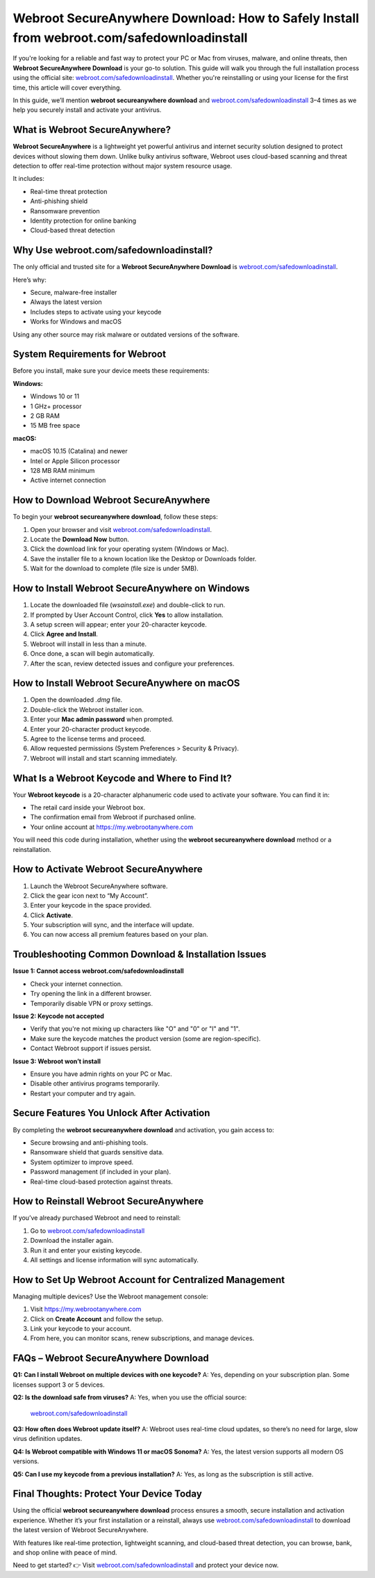 Webroot SecureAnywhere Download: How to Safely Install from webroot.com/safedownloadinstall
=============================================================================================

If you're looking for a reliable and fast way to protect your PC or Mac from viruses, malware, and online threats, then **Webroot SecureAnywhere Download** is your go-to solution. This guide will walk you through the full installation process using the official site: `webroot.com/safedownloadinstall <https://www.webroot.com/safedownloadinstall>`_. Whether you're reinstalling or using your license for the first time, this article will cover everything.

In this guide, we’ll mention **webroot secureanywhere download** and `webroot.com/safedownloadinstall <https://www.webroot.com/safedownloadinstall>`_ 3–4 times as we help you securely install and activate your antivirus.

What is Webroot SecureAnywhere?
-------------------------------

**Webroot SecureAnywhere** is a lightweight yet powerful antivirus and internet security solution designed to protect devices without slowing them down. Unlike bulky antivirus software, Webroot uses cloud-based scanning and threat detection to offer real-time protection without major system resource usage.

It includes:

- Real-time threat protection
- Anti-phishing shield
- Ransomware prevention
- Identity protection for online banking
- Cloud-based threat detection

Why Use webroot.com/safedownloadinstall?
----------------------------------------

The only official and trusted site for a **Webroot SecureAnywhere Download** is  
`webroot.com/safedownloadinstall <https://www.webroot.com/safedownloadinstall>`_.

Here’s why:

- Secure, malware-free installer
- Always the latest version
- Includes steps to activate using your keycode
- Works for Windows and macOS

Using any other source may risk malware or outdated versions of the software.

System Requirements for Webroot
-------------------------------

Before you install, make sure your device meets these requirements:

**Windows:**

- Windows 10 or 11
- 1 GHz+ processor
- 2 GB RAM
- 15 MB free space

**macOS:**

- macOS 10.15 (Catalina) and newer
- Intel or Apple Silicon processor
- 128 MB RAM minimum
- Active internet connection

How to Download Webroot SecureAnywhere
--------------------------------------

To begin your **webroot secureanywhere download**, follow these steps:

1. Open your browser and visit  
   `webroot.com/safedownloadinstall <https://www.webroot.com/safedownloadinstall>`_.
2. Locate the **Download Now** button.
3. Click the download link for your operating system (Windows or Mac).
4. Save the installer file to a known location like the Desktop or Downloads folder.
5. Wait for the download to complete (file size is under 5MB).

How to Install Webroot SecureAnywhere on Windows
------------------------------------------------

1. Locate the downloaded file (`wsainstall.exe`) and double-click to run.
2. If prompted by User Account Control, click **Yes** to allow installation.
3. A setup screen will appear; enter your 20-character keycode.
4. Click **Agree and Install**.
5. Webroot will install in less than a minute.
6. Once done, a scan will begin automatically.
7. After the scan, review detected issues and configure your preferences.

How to Install Webroot SecureAnywhere on macOS
----------------------------------------------

1. Open the downloaded `.dmg` file.
2. Double-click the Webroot installer icon.
3. Enter your **Mac admin password** when prompted.
4. Enter your 20-character product keycode.
5. Agree to the license terms and proceed.
6. Allow requested permissions (System Preferences > Security & Privacy).
7. Webroot will install and start scanning immediately.

What Is a Webroot Keycode and Where to Find It?
-----------------------------------------------

Your **Webroot keycode** is a 20-character alphanumeric code used to activate your software. You can find it in:

- The retail card inside your Webroot box.
- The confirmation email from Webroot if purchased online.
- Your online account at  
  `https://my.webrootanywhere.com <https://my.webrootanywhere.com>`_

You will need this code during installation, whether using the **webroot secureanywhere download** method or a reinstallation.

How to Activate Webroot SecureAnywhere
--------------------------------------

1. Launch the Webroot SecureAnywhere software.
2. Click the gear icon next to “My Account”.
3. Enter your keycode in the space provided.
4. Click **Activate**.
5. Your subscription will sync, and the interface will update.
6. You can now access all premium features based on your plan.

Troubleshooting Common Download & Installation Issues
------------------------------------------------------

**Issue 1: Cannot access webroot.com/safedownloadinstall**

- Check your internet connection.
- Try opening the link in a different browser.
- Temporarily disable VPN or proxy settings.

**Issue 2: Keycode not accepted**

- Verify that you're not mixing up characters like "O" and "0" or "I" and "1".
- Make sure the keycode matches the product version (some are region-specific).
- Contact Webroot support if issues persist.

**Issue 3: Webroot won’t install**

- Ensure you have admin rights on your PC or Mac.
- Disable other antivirus programs temporarily.
- Restart your computer and try again.

Secure Features You Unlock After Activation
-------------------------------------------

By completing the **webroot secureanywhere download** and activation, you gain access to:

- Secure browsing and anti-phishing tools.
- Ransomware shield that guards sensitive data.
- System optimizer to improve speed.
- Password management (if included in your plan).
- Real-time cloud-based protection against threats.

How to Reinstall Webroot SecureAnywhere
---------------------------------------

If you’ve already purchased Webroot and need to reinstall:

1. Go to  
   `webroot.com/safedownloadinstall <https://www.webroot.com/safedownloadinstall>`_
2. Download the installer again.
3. Run it and enter your existing keycode.
4. All settings and license information will sync automatically.

How to Set Up Webroot Account for Centralized Management
--------------------------------------------------------

Managing multiple devices? Use the Webroot management console:

1. Visit  
   `https://my.webrootanywhere.com <https://my.webrootanywhere.com>`_
2. Click on **Create Account** and follow the setup.
3. Link your keycode to your account.
4. From here, you can monitor scans, renew subscriptions, and manage devices.

FAQs – Webroot SecureAnywhere Download
--------------------------------------

**Q1: Can I install Webroot on multiple devices with one keycode?**  
A: Yes, depending on your subscription plan. Some licenses support 3 or 5 devices.

**Q2: Is the download safe from viruses?**  
A: Yes, when you use the official source:  
   `webroot.com/safedownloadinstall <https://www.webroot.com/safedownloadinstall>`_

**Q3: How often does Webroot update itself?**  
A: Webroot uses real-time cloud updates, so there’s no need for large, slow virus definition updates.

**Q4: Is Webroot compatible with Windows 11 or macOS Sonoma?**  
A: Yes, the latest version supports all modern OS versions.

**Q5: Can I use my keycode from a previous installation?**  
A: Yes, as long as the subscription is still active.

Final Thoughts: Protect Your Device Today
-----------------------------------------

Using the official **webroot secureanywhere download** process ensures a smooth, secure installation and activation experience. Whether it’s your first installation or a reinstall, always use  
`webroot.com/safedownloadinstall <https://www.webroot.com/safedownloadinstall>`_ to download the latest version of Webroot SecureAnywhere.

With features like real-time protection, lightweight scanning, and cloud-based threat detection, you can browse, bank, and shop online with peace of mind.

Need to get started?  
👉 Visit `webroot.com/safedownloadinstall <https://www.webroot.com/safedownloadinstall>`_ and protect your device now.
